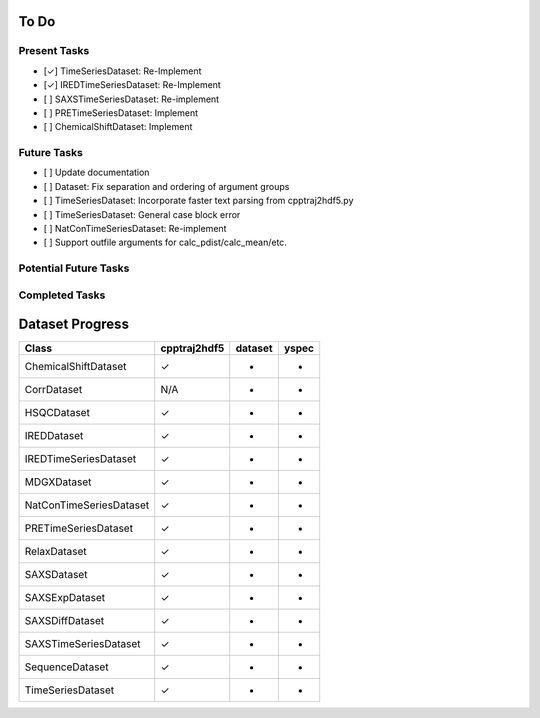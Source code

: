 To Do
=====

Present Tasks
-------------
- [✓] TimeSeriesDataset: Re-Implement
- [✓] IREDTimeSeriesDataset: Re-Implement
- [ ] SAXSTimeSeriesDataset: Re-implement
- [ ] PRETimeSeriesDataset: Implement
- [ ] ChemicalShiftDataset: Implement

Future Tasks
------------
- [ ] Update documentation
- [ ] Dataset: Fix separation and ordering of argument groups
- [ ] TimeSeriesDataset: Incorporate faster text parsing from cpptraj2hdf5.py
- [ ] TimeSeriesDataset: General case block error
- [ ] NatConTimeSeriesDataset: Re-implement
- [ ] Support outfile arguments for calc_pdist/calc_mean/etc.

Potential Future Tasks
----------------------

Completed Tasks
---------------

Dataset Progress
================

======================= =============== =========== =====
Class                   cpptraj2hdf5    dataset     yspec
======================= =============== =========== =====
ChemicalShiftDataset    ✓               -           -
CorrDataset             N/A             -           -
HSQCDataset             ✓               -           -
IREDDataset             ✓               -           -
IREDTimeSeriesDataset   ✓               -           -
MDGXDataset             ✓               -           - 
NatConTimeSeriesDataset ✓               -           -
PRETimeSeriesDataset    ✓               -           -
RelaxDataset            ✓               -           -
SAXSDataset             ✓               -           -
SAXSExpDataset          ✓               -           -
SAXSDiffDataset         ✓               -           -
SAXSTimeSeriesDataset   ✓               -           -
SequenceDataset         ✓               -           -
TimeSeriesDataset       ✓               -           -
======================= =============== =========== =====

